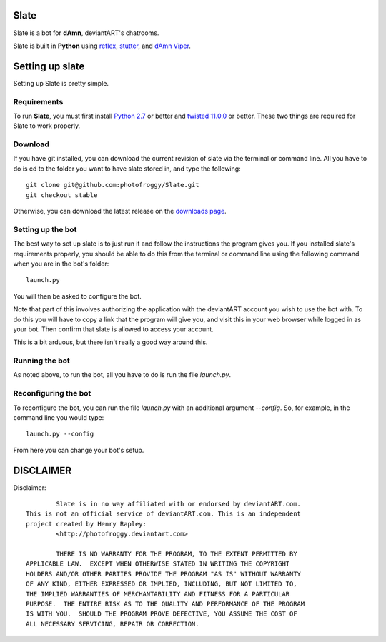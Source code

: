 ==========
Slate
==========

Slate is a bot for **dAmn**, deviantART's chatrooms.

Slate is built in **Python** using `reflex`_, `stutter`_, and `dAmn Viper`_.

.. _`reflex`: https://photofroggy.github.com/reflex/index.html
.. _`stutter`: https://github.com/photofroggy/stutter
.. _`dAmn Viper`: https://photofroggy.github.com/dAmnViper/index.html

================
Setting up slate
================
Setting up Slate is pretty simple.

------------
Requirements
------------
To run **Slate**, you must first install `Python 2.7`_ or better and
`twisted 11.0.0`_ or better. These two things are required for Slate to work
properly.

.. _`Python 2.7`: http://python.org/download/
.. _`twisted 11.0.0`: http://twistedmatrix.com/trac/wiki/Downloads

------------------
Download
------------------
If you have git installed, you can download the current revision of slate via
the terminal or command line. All you have to do is cd to the folder you want
to have slate stored in, and type the following::
    
    git clone git@github.com:photofroggy/Slate.git
    git checkout stable

Otherwise, you can download the latest release on the
`downloads page <https://github.com/photofroggy/Slate/downloads>`_.

------------------
Setting up the bot
------------------
The best way to set up slate is to just run it and follow the instructions the
program gives you. If you installed slate's requirements properly, you should
be able to do this from the terminal or command line using the following
command when you are in the bot's folder::
    
    launch.py

You will then be asked to configure the bot.

Note that part of this involves authorizing the application with the deviantART
account you wish to use the bot with. To do this you will have to copy a link
that the program will give you, and visit this in your web browser while logged
in as your bot. Then confirm that slate is allowed to access your account.

This is a bit arduous, but there isn't really a good way around this.

---------------
Running the bot
---------------
As noted above, to run the bot, all you have to do is run the file `launch.py`.

---------------------
Reconfiguring the bot
---------------------
To reconfigure the bot, you can run the file `launch.py` with an additional
argument `--config`. So, for example, in the command line you would type::
    
    launch.py --config

From here you can change your bot's setup.


==========
DISCLAIMER
==========

Disclaimer::

		Slate is in no way affiliated with or endorsed by deviantART.com.
	This is not an official service of deviantART.com. This is an independent
	project created by Henry Rapley:
		<http://photofroggy.deviantart.com>
	
		THERE IS NO WARRANTY FOR THE PROGRAM, TO THE EXTENT PERMITTED BY
	APPLICABLE LAW.  EXCEPT WHEN OTHERWISE STATED IN WRITING THE COPYRIGHT
	HOLDERS AND/OR OTHER PARTIES PROVIDE THE PROGRAM "AS IS" WITHOUT WARRANTY
	OF ANY KIND, EITHER EXPRESSED OR IMPLIED, INCLUDING, BUT NOT LIMITED TO,
	THE IMPLIED WARRANTIES OF MERCHANTABILITY AND FITNESS FOR A PARTICULAR
	PURPOSE.  THE ENTIRE RISK AS TO THE QUALITY AND PERFORMANCE OF THE PROGRAM
	IS WITH YOU.  SHOULD THE PROGRAM PROVE DEFECTIVE, YOU ASSUME THE COST OF
	ALL NECESSARY SERVICING, REPAIR OR CORRECTION.

